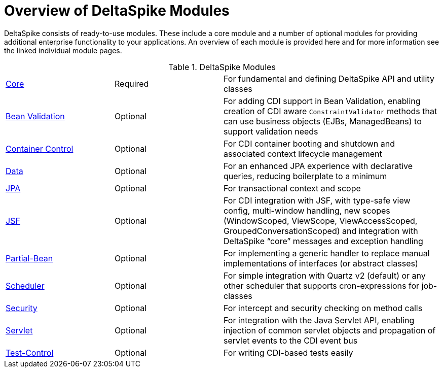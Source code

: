 = Overview of DeltaSpike Modules

:Notice: Licensed to the Apache Software Foundation (ASF) under one or more contributor license agreements. See the NOTICE file distributed with this work for additional information regarding copyright ownership. The ASF licenses this file to you under the Apache License, Version 2.0 (the "License"); you may not use this file except in compliance with the License. You may obtain a copy of the License at. http://www.apache.org/licenses/LICENSE-2.0 . Unless required by applicable law or agreed to in writing, software distributed under the License is distributed on an "AS IS" BASIS, WITHOUT WARRANTIES OR  CONDITIONS OF ANY KIND, either express or implied. See the License for the specific language governing permissions and limitations under the License.

DeltaSpike consists of ready-to-use modules. These include a core module and a number of optional modules for providing additional enterprise functionality to your applications. An overview of each module is provided here and for more information see the linked individual module pages.

[cols="1,1,2a"]
.DeltaSpike Modules
|===
|<<core#,Core>> | Required | For fundamental and defining DeltaSpike API and utility classes
|<<bean-validation#,Bean Validation>> | Optional | For adding CDI support in Bean Validation, enabling creation of CDI aware `ConstraintValidator` methods that can use business objects (EJBs, ManagedBeans) to support validation needs
|<<container-control#,Container Control>> | Optional | For CDI container booting and shutdown and associated context lifecycle management
|<<data#,Data>> | Optional | For an enhanced JPA experience with declarative queries, reducing boilerplate to a minimum
|<<jpa#,JPA>> | Optional | For transactional context and scope
|<<jsf#,JSF>> | Optional | For CDI integration with JSF, with type-safe view config, multi-window handling, new scopes (WindowScoped, ViewScope, ViewAccessScoped, GroupedConversationScoped) and integration with DeltaSpike “core” messages and exception handling
|<<partial-bean#,Partial-Bean>> | Optional | For implementing a generic handler to replace manual implementations of interfaces (or abstract classes)
|<<scheduler#,Scheduler>> | Optional | For simple integration with Quartz v2 (default) or any other scheduler that supports cron-expressions for job-classes
|<<security#,Security>> | Optional | For intercept and security checking on method calls
|<<servlet#,Servlet>> | Optional | For integration with the Java Servlet API, enabling injection of common servlet objects and propagation of servlet events to the CDI event bus
|<<test-control#,Test-Control>> | Optional | For writing CDI-based tests easily
|===